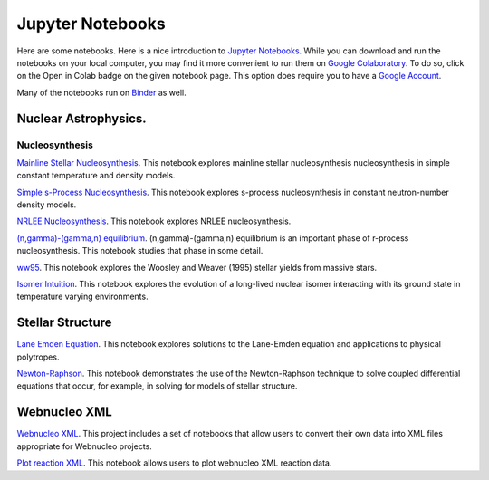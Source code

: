 .. _jupyter_notebooks:

Jupyter Notebooks
=================

Here are some notebooks.  Here is a nice introduction to
`Jupyter Notebooks <https://www.codecademy.com/articles/how-to-use-jupyter-notebooks>`_.  While you can download and run the notebooks on your local computer,
you may find it more convenient to run them on
`Google Colaboratory <https://colab.research.google.com/notebooks/intro.ipynb>`_.
To do so, click on the Open in Colab badge on the given notebook page.
This option does require you to have a
`Google Account <https://www.google.com/account/about/>`_.

Many of the notebooks run on `Binder <https://mybinder.org>`_ as well.

Nuclear Astrophysics.
---------------------

Nucleosynthesis
...............

`Mainline Stellar Nucleosynthesis <https://github.com/mbradle/mainline-nucleosynthesis>`_.
This notebook explores mainline stellar nucleosynthesis nucleosynthesis in simple constant temperature and density models.

`Simple s-Process Nucleosynthesis <https://github.com/mbradle/simple_s_process>`_.
This notebook explores s-process nucleosynthesis in constant neutron-number density models.

`NRLEE Nucleosynthesis <https://github.com/mbradle/NRLEE-Nucleosynthesis>`_.
This notebook explores NRLEE nucleosynthesis.

`(n,gamma)-(gamma,n) equilibrium <https://github.com/mengkel/ng-gn-abundances>`_.
(n,gamma)-(gamma,n) equilibrium is an important phase of r-process nucleosynthesis.  This notebook studies that phase in some detail.

`ww95 <https://github.com/mbradle/ww95>`_.
This notebook explores the Woosley and Weaver (1995) stellar yields from
massive stars.

`Isomer Intuition <https://github.com/jaadt7/isomer_intuition>`_.
This notebook explores the evolution of a long-lived nuclear isomer interacting
with its ground state in temperature varying environments.

Stellar Structure
------------------

`Lane Emden Equation <https://github.com/jaadt7/Lane_Emden>`_.
This notebook explores solutions to the Lane-Emden equation and applications to
physical polytropes.

`Newton-Raphson <https://github.com/jaadt7/Newton_Raphson>`_.
This notebook demonstrates the use of the Newton-Raphson technique to solve
coupled differential equations that occur, for example, in solving for
models of stellar structure.

Webnucleo XML
-------------

`Webnucleo XML <https://github.com/mbradle/webnucleo_xml>`_.  This project
includes a set of
notebooks that allow users to convert their own data into XML files appropriate
for Webnucleo projects.

`Plot reaction XML <https://github.com/mbradle/plot_reaction_xml>`_.
This notebook allows users to plot webnucleo XML reaction data.
